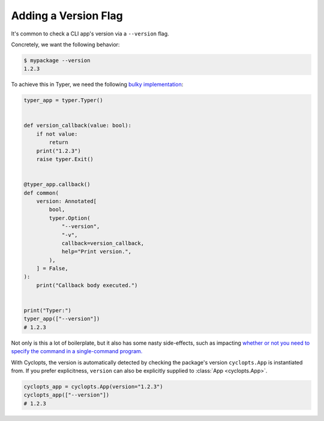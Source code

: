 =====================
Adding a Version Flag
=====================

It's common to check a CLI app's version via a ``--version`` flag.

Concretely, we want the following behavior:

.. code-block:: console

   $ mypackage --version
   1.2.3

To achieve this in Typer, we need the following `bulky implementation`_:

.. code-block:: python

   typer_app = typer.Typer()


   def version_callback(value: bool):
       if not value:
           return
       print("1.2.3")
       raise typer.Exit()


   @typer_app.callback()
   def common(
       version: Annotated[
           bool,
           typer.Option(
               "--version",
               "-v",
               callback=version_callback,
               help="Print version.",
           ),
       ] = False,
   ):
       print("Callback body executed.")


   print("Typer:")
   typer_app(["--version"])
   # 1.2.3

Not only is this a lot of boilerplate, but it also has some nasty side-effects, such as impacting `whether or not you need to specify the command in a single-command program.`_

With Cyclopts, the version is automatically detected by checking the package's version ``cyclopts.App`` is instantiated from. If you prefer explicitness, ``version`` can also be explicitly supplied to :class:`App <cyclopts.App>`.


.. code-block:: python

   cyclopts_app = cyclopts.App(version="1.2.3")
   cyclopts_app(["--version"])
   # 1.2.3

.. _bulky implementation: https://github.com/tiangolo/typer/issues/52
.. _whether or not you need to specify the command in a single-command program.: ../default_command/README.html
